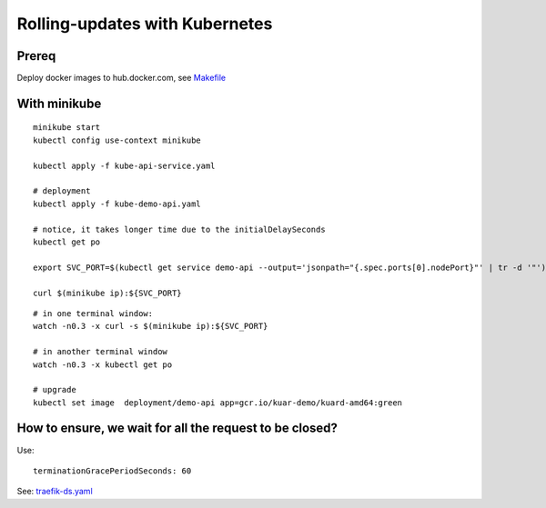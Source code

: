 ###############################
Rolling-updates with Kubernetes
###############################

Prereq
~~~~~~

Deploy docker images to hub.docker.com, see `Makefile <../1_demo_recreate/Makefile>`_

With minikube
~~~~~~~~~~~~~

::

  minikube start
  kubectl config use-context minikube

  kubectl apply -f kube-api-service.yaml

  # deployment
  kubectl apply -f kube-demo-api.yaml

  # notice, it takes longer time due to the initialDelaySeconds
  kubectl get po

  export SVC_PORT=$(kubectl get service demo-api --output='jsonpath="{.spec.ports[0].nodePort}"' | tr -d '"')

  curl $(minikube ip):${SVC_PORT}

:: 

  # in one terminal window:
  watch -n0.3 -x curl -s $(minikube ip):${SVC_PORT}

  # in another terminal window
  watch -n0.3 -x kubectl get po

  # upgrade
  kubectl set image  deployment/demo-api app=gcr.io/kuar-demo/kuard-amd64:green


How to ensure, we wait for all the request to be closed?
~~~~~~~~~~~~~~~~~~~~~~~~~~~~~~~~~~~~~~~~~~~~~~~~~~~~~~~~

Use:

::

  terminationGracePeriodSeconds: 60

See: `traefik-ds.yaml <https://github.com/containous/traefik/blob/master/examples/k8s/traefik-ds.yaml>`_
